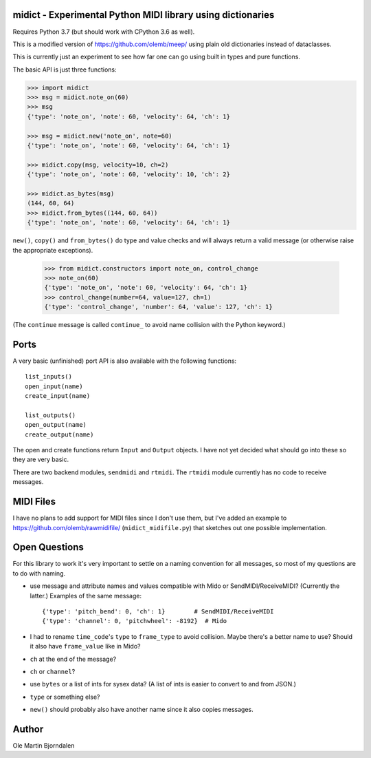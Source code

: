 midict - Experimental Python MIDI library using dictionaries
------------------------------------------------------------

Requires Python 3.7 (but should work with CPython 3.6 as well).

This is a modified version of https://github.com/olemb/meep/ using
plain old dictionaries instead of dataclasses.

This is currently just an experiment to see how far one can go using
built in types and pure functions.

The basic API is just three functions:

.. code-block:: python

    >>> import midict
    >>> msg = midict.note_on(60)
    >>> msg
    {'type': 'note_on', 'note': 60, 'velocity': 64, 'ch': 1}

    >>> msg = midict.new('note_on', note=60)
    {'type': 'note_on', 'note': 60, 'velocity': 64, 'ch': 1}

    >>> midict.copy(msg, velocity=10, ch=2)
    {'type': 'note_on', 'note': 60, 'velocity': 10, 'ch': 2}    

    >>> midict.as_bytes(msg)
    (144, 60, 64)
    >>> midict.from_bytes((144, 60, 64))
    {'type': 'note_on', 'note': 60, 'velocity': 64, 'ch': 1}

``new()``, ``copy()`` and ``from_bytes()`` do type and value checks
and will always return a valid message (or otherwise raise the
appropriate exceptions).

    >>> from midict.constructors import note_on, control_change
    >>> note_on(60)
    {'type': 'note_on', 'note': 60, 'velocity': 64, 'ch': 1}
    >>> control_change(number=64, value=127, ch=1)
    {'type': 'control_change', 'number': 64, 'value': 127, 'ch': 1}

(The ``continue`` message is called ``continue_`` to avoid name
collision with the Python keyword.)


Ports
-----

A very basic (unfinished) port API is also available with the
following functions::

    list_inputs()
    open_input(name)
    create_input(name)

    list_outputs()
    open_output(name)
    create_output(name)

The open and create functions return ``Input`` and ``Output``
objects. I have not yet decided what should go into these so they are
very basic.

There are two backend modules, ``sendmidi`` and ``rtmidi``. The
``rtmidi`` module currently has no code to receive messages.


MIDI Files
----------

I have no plans to add support for MIDI files since I don't use them,
but I've added an example to https://github.com/olemb/rawmidifile/
(``midict_midifile.py``) that sketches out one possible
implementation.


Open Questions
--------------

For this library to work it's very important to settle on a naming
convention for all messages, so most of my questions are to do with naming.

* use message and attribute names and values compatible with Mido or
  SendMIDI/ReceiveMIDI? (Currently the latter.) Examples of the same message::

      {'type': 'pitch_bend': 0, 'ch': 1}        # SendMIDI/ReceiveMIDI
      {'type': 'channel': 0, 'pitchwheel': -8192}  # Mido

* I had to rename ``time_code``'s ``type`` to ``frame_type`` to avoid
  collision. Maybe there's a better name to use? Should it also have
  ``frame_value`` like in Mido?

* ``ch`` at the end of the message?

* ``ch`` or ``channel``?

* use ``bytes`` or a list of ints for sysex data? (A list of ints is
  easier to convert to and from JSON.)

* ``type`` or something else?

* ``new()`` should probably also have another name since it also
  copies messages.


Author
------

Ole Martin Bjorndalen
